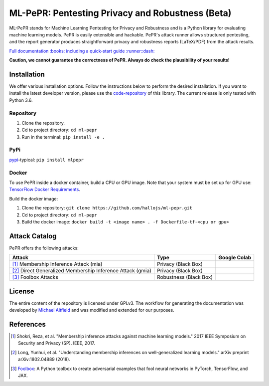 ML-PePR: Pentesting Privacy and Robustness (Beta)
=================================================

|docs_pages_workflow| |publish_pypi_workflow| |black| |python_versions|

.. |docs_pages_workflow| image:: https://github.com/hallojs/ml-pepr/workflows/docs_pages_workflow/badge.svg?branch=master
    :target: https://github.com/hallojs/ml-pepr/actions/workflows/docs_pages_workflow.yml

.. |publish_pypi_workflow| image:: https://github.com/hallojs/ml-pepr/workflows/publish_pypi_workflow/badge.svg?branch=master
    :target: https://github.com/hallojs/ml-pepr/actions/workflows/publish_pypi_workflow.yml

.. |black| image:: https://img.shields.io/badge/code%20style-black-000000.svg
    :target: https://github.com/psf/black

.. |python_versions| image:: https://img.shields.io/badge/python-3.6-blue.svg
    :target: https://www.python.org/downloads/release/python-360/

ML-PePR stands for Machine Learning Pentesting for Privacy and Robustness and is a Python library for evaluating machine
learning models. PePR is easily extensible and hackable. PePR's attack runner allows structured pentesting, and the
report generator produces straightforward privacy and robustness reports (LaTeX/PDF) from the attack results.

`Full documentation :books: including a quick-start guide :runner::dash: <https://hallojs.github.io/ml-pepr/>`_

**Caution, we cannot guarantee the correctness of PePR. Always do check the plausibility of your results!**

Installation
------------

We offer various installation options. Follow the instructions below to perform the desired installation. If you want to
install the latest developer version, please use the `code-repository <https://github.com/hallojs/ml-pepr>`_ of this
library. The current release is only tested with Python 3.6.

Repository
~~~~~~~~~~

1. Clone the repository.
2. Cd to project directory: ``cd ml-pepr``
3. Run in the terminal: ``pip install -e .``

PyPi
~~~~

`pypi <https://pypi.org/project/mlpepr/>`_-typical: ``pip install mlpepr``

Docker
~~~~~~

To use PePR inside a docker container, build a CPU or GPU image. Note that your system must be set up for GPU use:
`TensorFlow Docker Requirements <https://www.tensorflow.org/install/docker>`_.

Build the docker image:

1. Clone the repository: ``git clone https://github.com/hallojs/ml-pepr.git``
2. Cd to project directory: ``cd ml-pepr``
3. Build the docker image: ``docker build -t <image name> . -f Dockerfile-tf-<cpu or gpu>``

Attack Catalog
--------------
PePR offers the following attacks:

+------------------------------------------------------------+------------------------+--------------+
| Attack                                                     | Type                   | Google Colab |
+============================================================+========================+==============+
| [1]_ Membership Inference Attack (mia)                     | Privacy (Black Box)    | |nb0|_       |
+------------------------------------------------------------+------------------------+--------------+
| [2]_ Direct Generalized Membership Inference Attack (gmia) | Privacy (Black Box)    | |nb1|_       |
+------------------------------------------------------------+------------------------+--------------+
| [3]_ Foolbox Attacks                                       | Robustness (Black Box) | |nb2|_       |
+------------------------------------------------------------+------------------------+--------------+

.. |nb0| image:: https://colab.research.google.com/assets/colab-badge.svg
.. _nb0: https://colab.research.google.com/github/hallojs/ml-pepr/blob/master/notebooks/mia_tutorial.ip

.. |nb1| image:: https://colab.research.google.com/assets/colab-badge.svg
.. _nb1: https://colab.research.google.com/github/hallojs/ml-pepr/blob/master/notebooks/direct_gmia_tutorial.ipynb

.. |nb2| image:: https://colab.research.google.com/assets/colab-badge.svg
.. _nb2: https://colab.research.google.com/github/hallojs/ml-pepr/blob/master/notebooks/foolbox_tutorial.ipynb

License
-------
The entire content of the repository is licensed under GPLv3. The workflow for generating the documentation was
developed by `Michael Altfield <https://github.com/maltfield/rtd-github-pages>`_ and was modified and extended for our
purposes.

References
----------
.. [1] Shokri, Reza, et al. "Membership inference attacks against machine learning models." 2017 IEEE Symposium on
   Security and Privacy (SP). IEEE, 2017.

.. [2] Long, Yunhui, et al. "Understanding membership inferences on well-generalized learning models." arXiv preprint
   arXiv:1802.04889 (2018).

.. [3] `Foolbox <https://github.com/bethgelab/foolbox>`_: A Python toolbox to create adversarial examples that fool
    neural networks in PyTorch, TensorFlow, and JAX.
